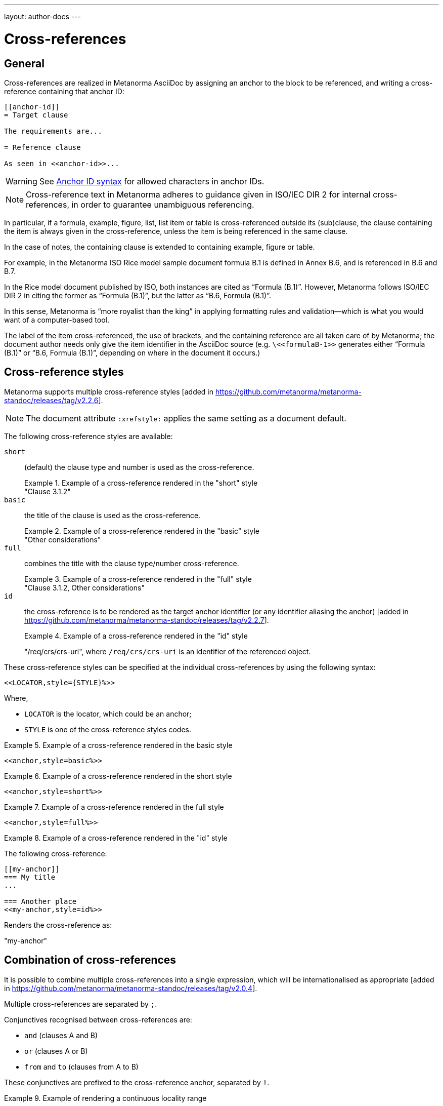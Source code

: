 ---
layout: author-docs
---

= Cross-references

== General

Cross-references are realized in Metanorma AsciiDoc by assigning an anchor
to the block to be referenced, and writing a cross-reference containing
that anchor ID:

[source,adoc]
--
[[anchor-id]]
= Target clause

The requirements are...

= Reference clause

As seen in <<anchor-id>>...
--

WARNING: See <<text-ref-allowed-anchors>> for allowed characters in anchor IDs.

NOTE: Cross-reference text in Metanorma adheres to guidance given in
ISO/IEC DIR 2 for internal cross-references, in order to guarantee
unambiguous referencing.

In particular, if a formula, example, figure, list, list item or table is cross-referenced
outside its (sub)clause, the clause containing the item is always given in the cross-reference,
unless the item is being referenced in the same clause.

In the case of notes, the containing clause is extended to containing example, figure or table.

[example]
====
For example, in the Metanorma ISO Rice model sample document
formula B.1 is defined in Annex B.6, and is referenced in B.6 and B.7.

In the Rice model document published by ISO, both instances are cited as "`Formula (B.1)`".
However, Metanorma follows ISO/IEC DIR 2 in citing the former
as "`Formula (B.1)`", but the latter as "`B.6, Formula (B.1)`".

In this sense, Metanorma is "`more royalist than the king`" in applying formatting rules and
validation—which is what you would want of a computer-based tool.
====

The label of the item cross-referenced, the use of brackets, and the containing reference
are all taken care of by Metanorma; the document author needs only give the item identifier
in the AsciiDoc source
(e.g. `\<<``formulaB-1``>>` generates either "`Formula (B.1)`" or "`B.6, Formula (B.1)`",
depending on where in the document it occurs.)


== Cross-reference styles

Metanorma supports multiple cross-reference styles [added in https://github.com/metanorma/metanorma-standoc/releases/tag/v2.2.6].

NOTE: The document attribute `:xrefstyle:` applies the same setting as a
document default.

The following cross-reference styles are available:

`short`::: (default) the clause type and number is used as the cross-reference.
+
.Example of a cross-reference rendered in the "short" style
[example]
"Clause 3.1.2"

`basic`::: the title of the clause is used as the cross-reference.
+
.Example of a cross-reference rendered in the "basic" style
[example]
"Other considerations"

`full`::: combines the title with the clause type/number cross-reference.
+
.Example of a cross-reference rendered in the "full" style
[example]
"Clause 3.1.2, Other considerations"

`id`::: the cross-reference is to be rendered as the target anchor identifier
(or any identifier aliasing the
anchor) [added in https://github.com/metanorma/metanorma-standoc/releases/tag/v2.2.7].
+
.Example of a cross-reference rendered in the "id" style
[example]
====
"/req/crs/crs-uri", where `/req/crs/crs-uri` is an identifier of the referenced object.
====

These cross-reference styles can be specified at the individual cross-references
by using the following syntax:

[source,adoc]
----
<<LOCATOR,style={STYLE}%>>
----

Where,

* `LOCATOR` is the locator, which could be an anchor;
* `STYLE` is one of the cross-reference styles codes.

.Example of a cross-reference rendered in the basic style
[example]
====
[source,adoc]
----
<<anchor,style=basic%>>
----
====

.Example of a cross-reference rendered in the short style
[example]
====
[source,adoc]
----
<<anchor,style=short%>>
----
====

.Example of a cross-reference rendered in the full style
[example]
====
[source,adoc]
----
<<anchor,style=full%>>
----
====

.Example of a cross-reference rendered in the "id" style
[example]
====
The following cross-reference:

[source,adoc]
----
[[my-anchor]]
=== My title
...

=== Another place
<<my-anchor,style=id%>>
----

Renders the cross-reference as:

"my-anchor"
====


[[combined-xrefs]]
== Combination of cross-references

It is possible to combine multiple cross-references into a single expression,
which will be internationalised as
appropriate [added in https://github.com/metanorma/metanorma-standoc/releases/tag/v2.0.4].

Multiple cross-references are separated by `;`.

Conjunctives recognised between cross-references are:

* `and` (clauses A and B)
* `or` (clauses A or B)
* `from` and `to` (clauses from A to B)

These conjunctives are prefixed to the cross-reference anchor, separated by `!`.

[example]
.Example of rendering a continuous locality range
====
[source,adoc]
----
<<context;to!improvement>>
----

rendered as

____
Clauses 7 to 9
____
====

[example]
.Example of rendering a disjoint locality range
====
[source,adoc]
----
<<context;and!improvement>>
----

rendered as

____
Clauses 7 and 9
____
====

Of the connectives, `from` and `to` are presumed to nest more closely than `and`
or `or`, and there is no provision for complex nesting.

If a connective is left out before `to`, `from` is presupposed; otherwise, `and`
is presupposed.

Sequences of more than two cross-references all logically joined by `and` should
be separated with `;` with no commas:

* `<<clause3;table2>>` means "clause 3, and table 2"

Commas in the encoding of references indicates separation of subreference:

* `<<clause3,table2>>` means "table 2 within clause 3"

Continuous and disjoint localities can be used together.

[example]
.Example of rendering continuous and discontinuous locality ranges in the same cross-reference
====
[source,adoc]
----
<<clause3_2;clause4_6;clause4_7;clause9>>
// or
<<clause3_2;and!clause4_6;and!clause4_7;and!clause9>>
----

Renders as:

____
clause 3.2, 4.6, 4.7 and 9
____
====


== Cross-references without labels and prefixes

If the cross-reference is given with `droploc%` as its text, then the label and
prefix are dropped: the cross-reference value is given in
isolation [added in https://github.com/metanorma/metanorma-standoc/releases/tag/v1.5.4].

This can be done for example for ranges, as follows.

.Example of cross-reference without labels and prefixes
[example]
====
[source,adoc]
----
Clauses <<context,droploc%>> to <<improvement,droploc%>>
----

renders as:

____
Clauses 7 to 9
____
====



[[text-ref-allowed-anchors]]
== Anchor ID syntax

Anchor IDs of any type (cross-references, items, bibliographies, etc.) are
directly converted into XML, and therefore *must not* contain the following:

* colons;
* whitespaces or;
* words starting with numbers.

These cases are not supported in XML; permitted characters are specified by the
link:https://www.w3.org/TR/xml-names11/#NT-NCName[NCName attribute for Namespace Declaration].

Colons in cross-references are used for
link:/author/topics/document-format/collections#indirect-xrefs[indirect cross-references between files in the same collection],
to delimit namespaces and containers from anchor IDs [added in https://github.com/metanorma/metanorma-standoc/releases/tag/v1.7.4].

If an anchor is not assigned to an entity, Metanorma by default assigns a GUID
to be its identifier. Auto-generated identifiers are prefixed with `_`;
e.g. `_01234567-89ab-cdef-0123-456789abcdef`.

In order to keep anchors stable within a single version of the document,
Metanorma calculates those GUIDs as an MD5 Hash of the XPath of the element, and
its text content [added in https://github.com/metanorma/metanorma-standoc/releases/tag/v1.10.8].

So long as neither the text content nor the position in the document of the
entity changes, an entity will retain the same GUID anchor.

[[anchor-aliasing]]
== Anchor aliasing

It is possible to use more than one identifier to refer to the same anchor. This is useful
particularly for Linked Data documents, where a URI is treated as the identifier of a document
block or term, and the URI is used to reference that document element: Asciidoctor and XML syntax
both prevent URIs from being used themselves as document anchors.

In order to specify the aliases of anchors manually, you will need to specify a table
with anchor `_misccontainer_anchor_aliases` under the
(link:/author/topics/document-format/section#misc-container[`Misc-Container` clause]) [added in https://github.com/metanorma/metanorma-standoc/releases/tag/v2.2.7].
Each row of that table will have the anchor as its first cell, and aliases of the anchor as the other
cells; there can be more than one alias of an anchor.

[source,asciidoctor]
----
== Misc-Container

[[_misccontainer_anchor_aliases]]
|===
| id1 | http://www.example.com | second-alias-of-anchor
|===
----

== Localities

Normally in AsciiDoc, any text in a cross-reference that follows a comma
constitutes custom text for the cross-reference.

So a cross-reference `\<<ISO7301,the foregoing reference>>`
would be rendered as "`the foregoing reference`", and hyperlinked to the
`ISO7301` reference.

In Metanorma AsciiDoc cross-references, bibliographic localities
(e.g. page numbers, clause numbers) can be added directly after the comma,
as part of the cross-reference text.

NOTE: This differs from the normal AsciiDoc treatment of custom text.

[example]
.Example of setting a series of localities
====
"`ISO 7301, Clause 2, Table 1a, pp. 7-9`" would be expressed as:

[source,adoc]
--
<<ISO7301,clause=2,table=1a,page=7-9>>
--
====

See link:/author/topics/document-format/bibliography#localities[localities and locality values].

== List items

List items can be cross-referenced by inserting a bookmark at the very start of
the list item:

[source,adoc]
--
. Ordered list
.. [[id1]] This is the first list item
... [[id2]] This is a list sub-item
--

== Definition List Terms

Definition list terms can be cross-referenced by inserting a bookmark at the
very start
of the term [added in https://github.com/metanorma/metanorma-standoc/releases/tag/v1.10.0]:

[source,adoc]
--
[[id1]]Term 1:: Definition
[[id2]]Term 2::: Another Definition
--

== Hyperlinks

Hyperlinks to URIs can have alt text, which is used in accessibility
(corresponding to the HTML `a@title` attribute).

This is specified by appending `,title=...` after the text in the URL macro in
Metanorma AsciiDoc:

[example]
====
[source,adoc]
--
http://www.example.com[text to go into the hyperlink]

http://www.example2.com[text to go into the second hyperlink,title=This is a tooltip for the link]
--
====

== External references

In link:/author/topics/document-format/bibliography#localities[localities and locality values],
anchor can be integrated in citations of documents via references.

[example]
.Example of referencing an anchor in a cross-referenced document
====
The following code:

[source,adoc]
--
<<ISO7301,anchor=xyz>>
--

will generate a hyperlink to the element with ID `xyz` in document `ISO7301`.
====

This convention is necessary for cross-references between documents in a
Metanorma document collection.

Outside of that, Metanorma will process cross-references to anchors within
external documents just like typical AsciiDoc.

[example]
.Example of referencing an anchor in an external document
====
The following code:

[source,adoc]
--
<<document1.adoc#b>>
--

will be processed as a link to anchor `#b` in document `document1.adoc`.
====

If the reference uses the `.adoc` suffix, as in the example above, it is
stripped in Metanorma XML and substituted with the extension of the current
document type during document generation.

The above example is rendered in Metanorma XML as `<xref target="document1#b">`,
in HTML as `<a href="document1.html#b">`, and in PDF as
`<a href="document1.pdf#b">`.
